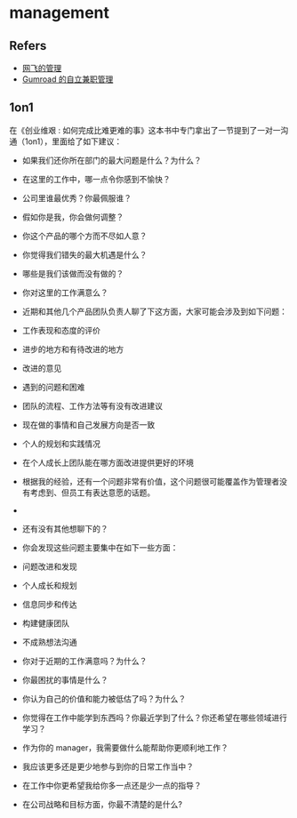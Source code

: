 #+STARTUP: content
* management
** Refers
   - [[https://mp.weixin.qq.com/s?__biz=MzU0OTE4MzYzMw==&mid=2247503801&idx=1&sn=f9b9ac084877dbe785c2c738b4e6d500&chksm=fbb14647ccc6cf518e24e52cd03a7ab614b187091cd903e25a36e317a142be8a0bfa2ca71198#rd][网飞的管理]]
   - [[https://sahillavingia.com/work][Gumroad 的自立兼职管理]]
** 1on1
   在《创业维艰 : 如何完成比难更难的事》这本书中专门拿出了一节提到了一对一沟通（1on1），里面给了如下建议：

   - 如果我们还你所在部门的最大问题是什么？为什么？
   - 在这里的工作中，哪一点令你感到不愉快？
   - 公司里谁最优秀？你最佩服谁？
   - 假如你是我，你会做何调整？
   - 你这个产品的哪个方而不尽如人意？
   - 你觉得我们错失的最大机遇是什么？
   - 哪些是我们该做而没有做的？
   - 你对这里的工作满意么？
   - 近期和其他几个产品团队负责人聊了下这方面，大家可能会涉及到如下问题：

   - 工作表现和态度的评价
   - 进步的地方和有待改进的地方
   - 改进的意见
   - 遇到的问题和困难
   - 团队的流程、工作方法等有没有改进建议
   - 现在做的事情和自己发展方向是否一致
   - 个人的规划和实践情况
   - 在个人成长上团队能在哪方面改进提供更好的环境
   - 根据我的经验，还有一个问题非常有价值，这个问题很可能覆盖作为管理者没有考虑到、但员工有表达意愿的话题。
   - 
   - 还有没有其他想聊下的？
   - 你会发现这些问题主要集中在如下一些方面：

   - 问题改进和发现
   - 个人成长和规划
   - 信息同步和传达
   - 构建健康团队
   - 不成熟想法沟通

   - 你对于近期的工作满意吗？为什么？
   - 你最困扰的事情是什么？
   - 你认为自己的价值和能力被低估了吗？为什么？
   - 你觉得在工作中能学到东西吗？你最近学到了什么？你还希望在哪些领域进行学习？
   - 作为你的 manager，我需要做什么能帮助你更顺利地工作？
   - 我应该更多还是更少地参与到你的日常工作当中？
   - 在工作中你更希望我给你多一点还是少一点的指导？
   - 在公司战略和目标方面，你最不清楚的是什么?
